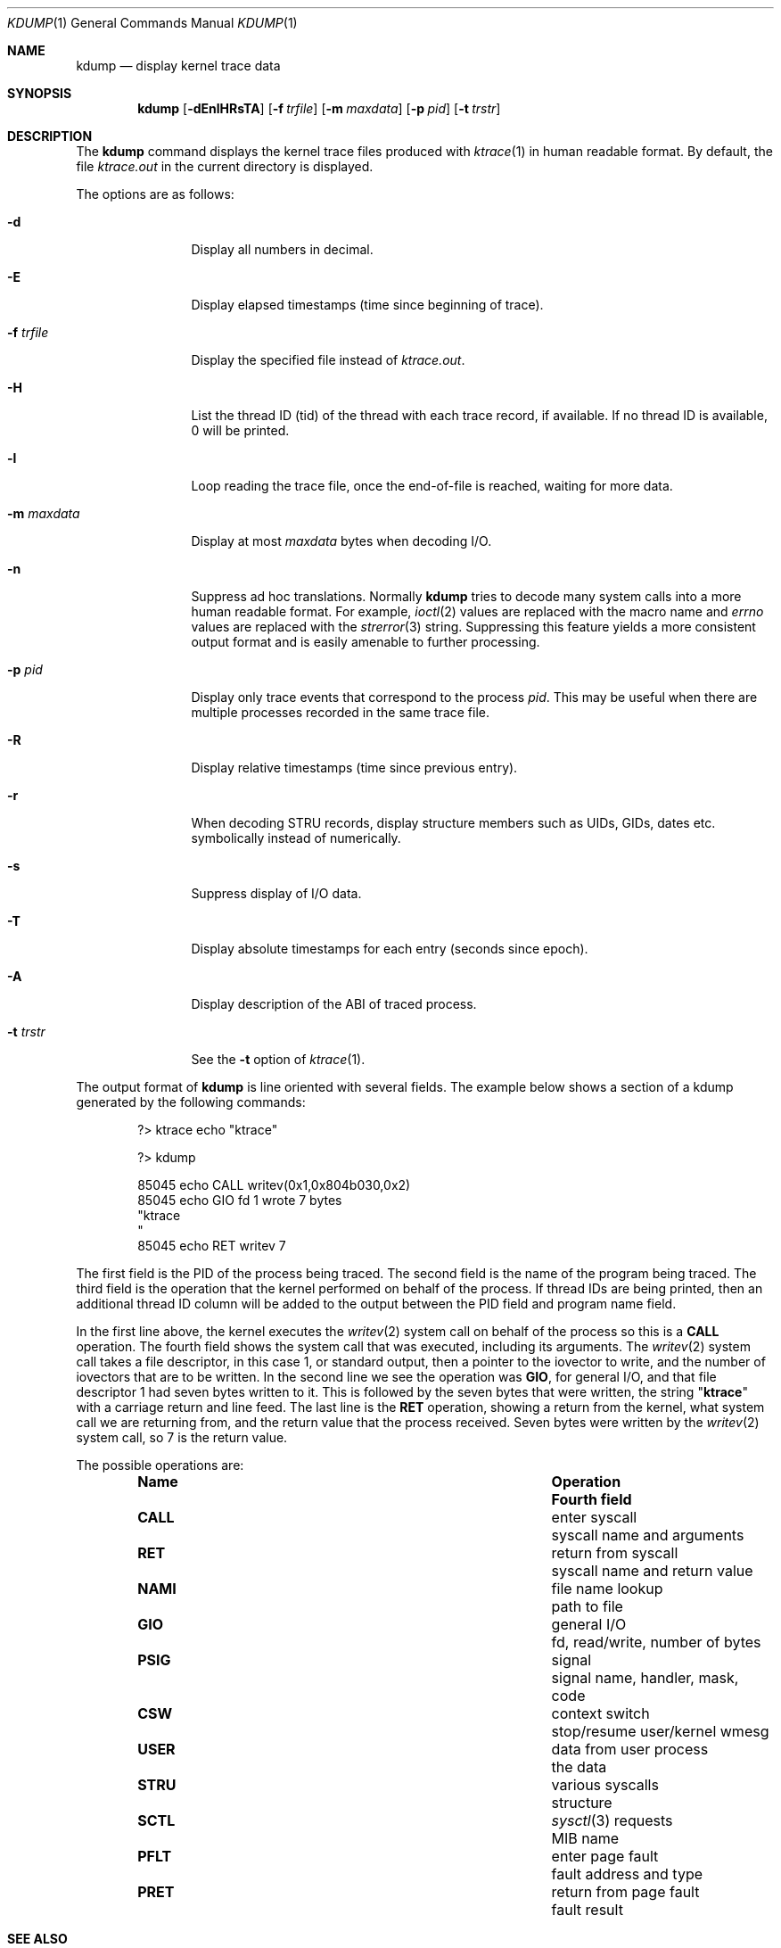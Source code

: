 .\" Copyright (c) 1990, 1993
.\"	The Regents of the University of California.  All rights reserved.
.\"
.\" Redistribution and use in source and binary forms, with or without
.\" modification, are permitted provided that the following conditions
.\" are met:
.\" 1. Redistributions of source code must retain the above copyright
.\"    notice, this list of conditions and the following disclaimer.
.\" 2. Redistributions in binary form must reproduce the above copyright
.\"    notice, this list of conditions and the following disclaimer in the
.\"    documentation and/or other materials provided with the distribution.
.\" 4. Neither the name of the University nor the names of its contributors
.\"    may be used to endorse or promote products derived from this software
.\"    without specific prior written permission.
.\"
.\" THIS SOFTWARE IS PROVIDED BY THE REGENTS AND CONTRIBUTORS ``AS IS'' AND
.\" ANY EXPRESS OR IMPLIED WARRANTIES, INCLUDING, BUT NOT LIMITED TO, THE
.\" IMPLIED WARRANTIES OF MERCHANTABILITY AND FITNESS FOR A PARTICULAR PURPOSE
.\" ARE DISCLAIMED.  IN NO EVENT SHALL THE REGENTS OR CONTRIBUTORS BE LIABLE
.\" FOR ANY DIRECT, INDIRECT, INCIDENTAL, SPECIAL, EXEMPLARY, OR CONSEQUENTIAL
.\" DAMAGES (INCLUDING, BUT NOT LIMITED TO, PROCUREMENT OF SUBSTITUTE GOODS
.\" OR SERVICES; LOSS OF USE, DATA, OR PROFITS; OR BUSINESS INTERRUPTION)
.\" HOWEVER CAUSED AND ON ANY THEORY OF LIABILITY, WHETHER IN CONTRACT, STRICT
.\" LIABILITY, OR TORT (INCLUDING NEGLIGENCE OR OTHERWISE) ARISING IN ANY WAY
.\" OUT OF THE USE OF THIS SOFTWARE, EVEN IF ADVISED OF THE POSSIBILITY OF
.\" SUCH DAMAGE.
.\"
.\"	@(#)kdump.1	8.1 (Berkeley) 6/6/93
.\" $FreeBSD: projects/armv6/usr.bin/kdump/kdump.1 234858 2012-05-01 04:01:22Z gonzo $
.\"
.Dd April 20, 2012
.Dt KDUMP 1
.Os
.Sh NAME
.Nm kdump
.Nd display kernel trace data
.Sh SYNOPSIS
.Nm
.Op Fl dEnlHRsTA
.Op Fl f Ar trfile
.Op Fl m Ar maxdata
.Op Fl p Ar pid
.Op Fl t Ar trstr
.Sh DESCRIPTION
The
.Nm
command displays the kernel trace files produced with
.Xr ktrace 1
in human readable format.
By default, the file
.Pa ktrace.out
in the current directory is displayed.
.Pp
The options are as follows:
.Bl -tag -width Fl
.It Fl d
Display all numbers in decimal.
.It Fl E
Display elapsed timestamps (time since beginning of trace).
.It Fl f Ar trfile
Display the specified file instead of
.Pa ktrace.out .
.It Fl H
List the thread ID (tid) of the thread with each trace record, if available.
If no thread ID is available, 0 will be printed.
.It Fl l
Loop reading the trace file, once the end-of-file is reached, waiting for
more data.
.It Fl m Ar maxdata
Display at most
.Ar maxdata
bytes when decoding
.Tn I/O .
.It Fl n
Suppress ad hoc translations.
Normally
.Nm
tries to decode many system calls into a more human readable format.
For example,
.Xr ioctl 2
values are replaced with the macro name and
.Va errno
values are replaced with the
.Xr strerror 3
string.
Suppressing this feature yields a more consistent output format and is
easily amenable to further processing.
.It Fl p Ar pid
Display only trace events that correspond to the process
.Ar pid .
This may be useful when there are multiple processes recorded in the
same trace file.
.It Fl R
Display relative timestamps (time since previous entry).
.It Fl r
When decoding STRU records, display structure members such as UIDs,
GIDs, dates etc. symbolically instead of numerically.
.It Fl s
Suppress display of I/O data.
.It Fl T
Display absolute timestamps for each entry (seconds since epoch).
.It Fl A
Display description of the ABI of traced process.
.It Fl t Ar trstr
See the
.Fl t
option of
.Xr ktrace 1 .
.El
.Pp
The output format of
.Nm
is line oriented with several fields.
The example below shows a section of a kdump generated by the following
commands:
.Bd -literal -offset indent
?> ktrace echo "ktrace"

?> kdump

 85045 echo     CALL  writev(0x1,0x804b030,0x2)
 85045 echo     GIO   fd 1 wrote 7 bytes
       "ktrace
       "
 85045 echo     RET   writev 7
.Ed
.Pp
The first field is the PID of the process being traced.
The second field is the name of the program being traced.
The third field is the operation that the kernel performed
on behalf of the process.
If thread IDs are being printed, then an additional thread ID column will be
added to the output between the PID field and program name field.
.Pp
In the first line above, the kernel executes the
.Xr writev 2
system call on behalf of the process so this is a
.Li CALL
operation.
The fourth field shows the system call that was executed,
including its arguments.
The
.Xr writev 2
system call takes a file descriptor, in this case 1, or standard
output, then a pointer to the iovector to write, and the number of
iovectors that are to be written.
In the second line we see the operation was
.Li GIO ,
for general I/O, and that file descriptor 1 had
seven bytes written to it.
This is followed by the seven bytes that were written, the string
.Qq Li ktrace
with a carriage return and line feed.
The last line is the
.Li RET
operation, showing a return from the kernel, what system call we are
returning from, and the return value that the process received.
Seven bytes were written by the
.Xr writev 2
system call, so 7 is the return value.
.Pp
The possible operations are:
.Bl -column -offset indent ".Li CALL" ".No data from user process"
.It Sy Name Ta Sy Operation Ta Sy Fourth field
.It Li CALL Ta enter syscall Ta syscall name and arguments
.It Li RET Ta return from syscall Ta syscall name and return value
.It Li NAMI Ta file name lookup Ta path to file
.It Li GIO Ta general I/O Ta fd, read/write, number of bytes
.It Li PSIG Ta signal Ta signal name, handler, mask, code
.It Li CSW Ta context switch Ta stop/resume user/kernel wmesg
.It Li USER Ta data from user process Ta the data
.It Li STRU Ta various syscalls Ta structure
.It Li SCTL Ta Xr sysctl 3 requests Ta MIB name
.It Li PFLT Ta enter page fault Ta fault address and type
.It Li PRET Ta return from page fault Ta fault result
.El
.Sh SEE ALSO
.Xr ktrace 1
.Sh HISTORY
The
.Nm
command appeared in
.Bx 4.4 .
